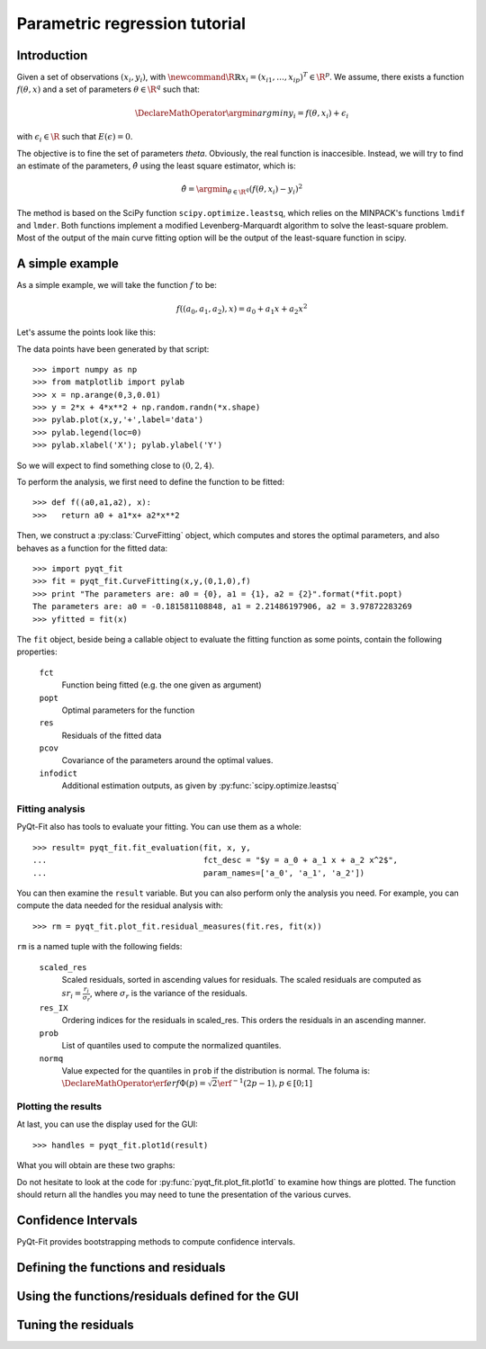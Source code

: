 .. Python-based use of parametric regression

Parametric regression tutorial
==============================

Introduction
------------

Given a set of observations :math:`(x_i, y_i)`, with :math:`\newcommand{\R}{\mathbb{R}}x_i = (x_{i1},
\ldots, x_{ip})^T \in \R^p`. We assume, there exists a function
:math:`f(\theta, x)` and a set of parameters :math:`\theta \in \R^q`
such that:

.. math::

  \DeclareMathOperator{\argmin}{argmin}
  y_i = f(\theta, x_i) + \epsilon_i

with :math:`\epsilon_i \in \R` such that :math:`E(\epsilon) = 0`.

The objective is to fine the set of parameters `\theta`. Obviously, the real
function is inaccesible. Instead, we will try to find an estimate of the
parameters, :math:`\hat{\theta}` using the least square estimator, which is:

.. math::

  \hat{\theta} = \argmin_{\theta \in \R^q} \left( f(\theta,x_i) - y_i \right)^2

The method is based on the SciPy function ``scipy.optimize.leastsq``, which
relies on the MINPACK's functions ``lmdif`` and ``lmder``. Both functions
implement a modified Levenberg-Marquardt algorithm to solve the least-square
problem. Most of the output of the main curve fitting option will be the output
of the least-square function in scipy.

A simple example
----------------

As a simple example, we will take the function :math:`f` to be:

.. math::

  f((a_0,a_1,a_2),x) = a_0 + a_1 x + a_2 x^2

Let's assume the points look like this:

.. image:: Parm_tut_data.png

The data points have been generated by that script::

  >>> import numpy as np
  >>> from matplotlib import pylab
  >>> x = np.arange(0,3,0.01)
  >>> y = 2*x + 4*x**2 + np.random.randn(*x.shape)
  >>> pylab.plot(x,y,'+',label='data')
  >>> pylab.legend(loc=0)
  >>> pylab.xlabel('X'); pylab.ylabel('Y')

So we will expect to find something close to :math:`(0,2,4)`.

To perform the analysis, we first need to define the function to be fitted::

  >>> def f((a0,a1,a2), x):
  >>>   return a0 + a1*x+ a2*x**2

Then, we construct a :py:class:`CurveFitting` object, which computes and stores the
optimal parameters, and also behaves as a function for the fitted data::

  >>> import pyqt_fit
  >>> fit = pyqt_fit.CurveFitting(x,y,(0,1,0),f)
  >>> print "The parameters are: a0 = {0}, a1 = {1}, a2 = {2}".format(*fit.popt)
  The parameters are: a0 = -0.181581108848, a1 = 2.21486197906, a2 = 3.97872283269
  >>> yfitted = fit(x)

The ``fit`` object, beside being a callable object to evaluate the fitting
function as some points, contain the following properties:

  ``fct``
    Function being fitted (e.g. the one given as argument)

  ``popt``
    Optimal parameters for the function

  ``res``
    Residuals of the fitted data

  ``pcov``
    Covariance of the parameters around the optimal values.

  ``infodict``
    Additional estimation outputs, as given by :py:func:`scipy.optimize.leastsq`

Fitting analysis
^^^^^^^^^^^^^^^^

PyQt-Fit also has tools to evaluate your fitting. You can use them as a whole::

  >>> result= pyqt_fit.fit_evaluation(fit, x, y,
  ...                                 fct_desc = "$y = a_0 + a_1 x + a_2 x^2$",
  ...                                 param_names=['a_0', 'a_1', 'a_2'])

You can then examine the ``result`` variable. But you can also perform only the
analysis you need. For example, you can compute the data needed for the
residual analysis with::

  >>> rm = pyqt_fit.plot_fit.residual_measures(fit.res, fit(x))

``rm`` is a named tuple with the following fields:

  ``scaled_res``
    Scaled residuals, sorted in ascending values for residuals. The scaled
    residuals are computed as :math:`sr_i = \frac{r_i}{\sigma_r}`, where
    :math:`\sigma_r` is the variance of the residuals.

  ``res_IX``
    Ordering indices for the residuals in scaled_res. This orders the residuals
    in an ascending manner.

  ``prob``
    List of quantiles used to compute the normalized quantiles.

  ``normq``
    Value expected for the quantiles in ``prob`` if the distribution is normal.
    The foluma is: :math:`\DeclareMathOperator{\erf}{erf} \Phi(p) = \sqrt{2}
    \erf^{-1}(2p-1), p\in[0;1]`

Plotting the results
^^^^^^^^^^^^^^^^^^^^

At last, you can use the display used for the GUI::

  >>> handles = pyqt_fit.plot1d(result)

What you will obtain are these two graphs:

.. image:: Parm_tut_est_function.png
.. image:: Parm_tut_residuals.png

Do not hesitate to look at the code for :py:func:`pyqt_fit.plot_fit.plot1d` to examine
how things are plotted. The function should return all the handles you may need
to tune the presentation of the various curves.

Confidence Intervals
--------------------

PyQt-Fit provides bootstrapping methods to compute confidence intervals.

Defining the functions and residuals
------------------------------------

Using the functions/residuals defined for the GUI
-------------------------------------------------

Tuning the residuals
--------------------


